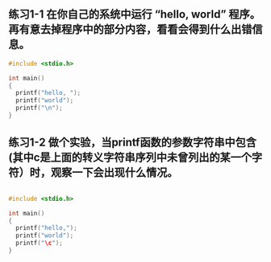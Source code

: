 ** 练习1-1 在你自己的系统中运行 “hello, world” 程序。 再有意去掉程序中的部分内容，看看会得到什么出错信息。
#+BEGIN_SRC C
  #include <stdio.h>

  int main()
  {
    printf("hello, ");
    printf("world");
    printf("\n");
  }
#+END_SRC

#+RESULTS:
| hello | world |

** 练习1-2 做个实验，当printf函数的参数字符串中包含\c(其中c是上面的转义字符串序列中未曾列出的某一个字符）时，观察一下会出现什么情况。

#+BEGIN_SRC C

  #include <stdio.h>

  int main()
  {
    printf("hello,");
    printf("world");
    printf("\c");
  }
#+END_SRC

#+RESULTS:
| hello | worldc |

